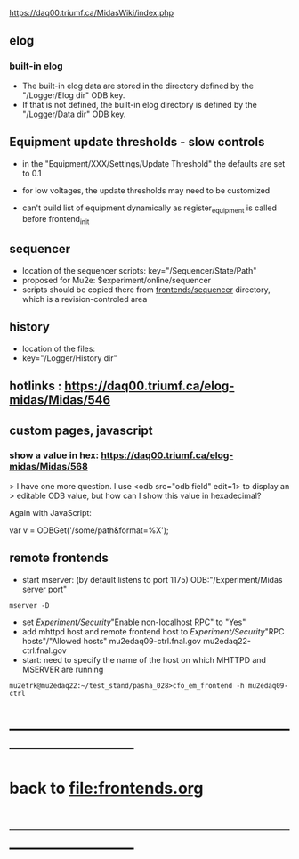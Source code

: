 #+startup:fold -*- buffer-read-only: t -*- 
#
# this is a set of short notes complementing the MIDAS documentation at 

            https://daq00.triumf.ca/MidasWiki/index.php

# ------------------------------------------------------------------------------
** elog                                                                      
*** built-in elog                                                            
- The built-in elog data are stored in the directory defined by the "/Logger/Elog dir" ODB key. 
- If that is not defined, the built-in elog directory is defined by the "/Logger/Data dir" ODB key.
** Equipment update thresholds - slow controls                               
- in the "Equipment/XXX/Settings/Update Threshold" the defaults are set to 0.1
- for low voltages, the update thresholds may need to be customized

- can't build list of equipment dynamically as register_equipment is called before frontend_init
** sequencer                                                                 
- location of the sequencer scripts: key="/Sequencer/State/Path"
- proposed for Mu2e: $experiment/online/sequencer
- scripts should be copied there from [[file:../sequencer][frontends/sequencer]] directory, which is 
  a revision-controled area
** history                                                                   
- location of the files:                                                     
- key="/Logger/History dir"
** hotlinks : https://daq00.triumf.ca/elog-midas/Midas/546
** custom pages, javascript                                                  
*** show a value in hex: https://daq00.triumf.ca/elog-midas/Midas/568        
> I have one more question. I use <odb src="odb field" edit=1> to display an 
> editable ODB value, but how can I show this value in hexadecimal?

Again with JavaScript:

  var v = ODBGet('/some/path&format=%X');
** remote frontends
- start mserver: (by default listens to port 1175) ODB:"/Experiment/Midas server port"
#+begin_src
mserver -D
#+end_src
- set /Experiment/Security/"Enable non-localhost RPC" to "Yes"
- add mhttpd host and remote frontend host to /Experiment/Security/"RPC hosts"/"Allowed hosts"
  mu2edaq09-ctrl.fnal.gov
  mu2edaq22-ctrl.fnal.gov
- start: need to specify the name of the host on which MHTTPD and MSERVER are running
#+begin_src
mu2etrk@mu2edaq22:~/test_stand/pasha_028>cfo_em_frontend -h mu2edaq09-ctrl 
#+end_src

* ------------------------------------------------------------------------------
* back to file:frontends.org
* ------------------------------------------------------------------------------
